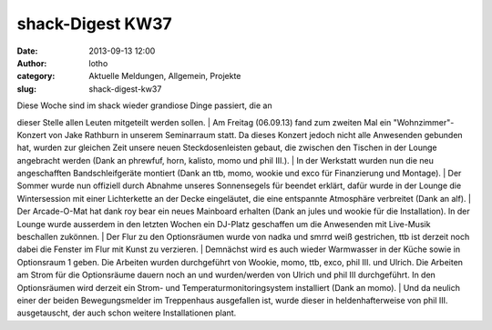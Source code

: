 shack-Digest KW37
#################
:date: 2013-09-13 12:00
:author: lotho
:category: Aktuelle Meldungen, Allgemein, Projekte
:slug: shack-digest-kw37

| Diese Woche sind im shack wieder grandiose Dinge passiert, die an
dieser Stelle allen Leuten mitgeteilt werden sollen.
|  Am Freitag (06.09.13) fand zum zweiten Mal ein "Wohnzimmer"-Konzert
von Jake Rathburn in unserem Seminarraum statt. Da dieses Konzert jedoch
nicht alle Anwesenden gebunden hat, wurden zur gleichen Zeit unsere
neuen Steckdosenleisten gebaut, die zwischen den Tischen in der Lounge
angebracht werden (Dank an phrewfuf, horn, kalisto, momo und phil III.).
|  In der Werkstatt wurden nun die neu angeschafften Bandschleifgeräte
montiert (Dank an ttb, momo, wookie und exco für Finanzierung und
Montage).
|  Der Sommer wurde nun offiziell durch Abnahme unseres Sonnensegels für
beendet erklärt, dafür wurde in der Lounge die Wintersession mit einer
Lichterkette an der Decke eingeläutet, die eine entspannte Atmosphäre
verbreitet (Dank an alf).
|  Der Arcade-O-Mat hat dank roy bear ein neues Mainboard erhalten (Dank
an jules und wookie für die Installation). In der Lounge wurde ausserdem
in den letzten Wochen ein DJ-Platz geschaffen um die Anwesenden mit
Live-Musik beschallen zukönnen.
|  Der Flur zu den Optionsräumen wurde von nadka und smrrd weiß
gestrichen, ttb ist derzeit noch dabei die Fenster im Flur mit Kunst zu
verzieren.
|  Demnächst wird es auch wieder Warmwasser in der Küche sowie in
Optionsraum 1 geben. Die Arbeiten wurden durchgeführt von Wookie, momo,
ttb, exco, phil III. und Ulrich. Die Arbeiten am Strom für die
Optionsräume dauern noch an und wurden/werden von Ulrich und phil III
durchgeführt. In den Optionsräumen wird derzeit ein Strom- und
Temperaturmonitoringsystem installiert (Dank an momo).
|  Und da neulich einer der beiden Bewegungsmelder im Treppenhaus
ausgefallen ist, wurde dieser in heldenhafterweise von phil III.
ausgetauscht, der auch schon weitere Installationen plant.
